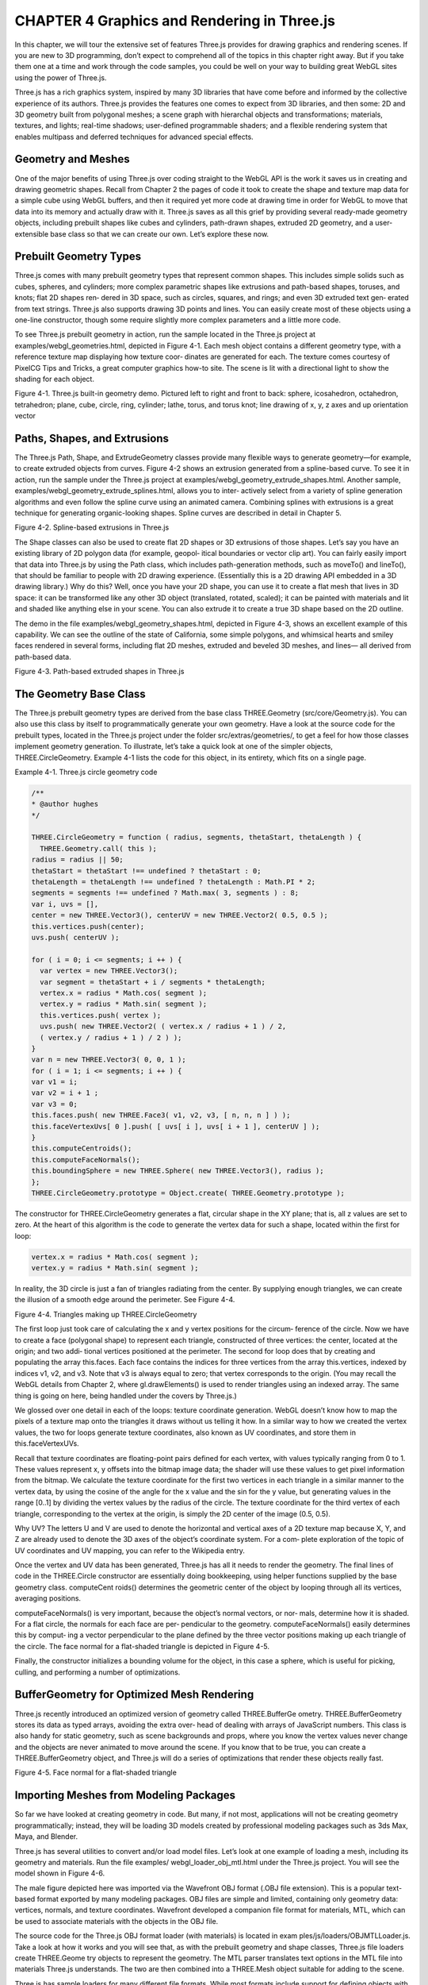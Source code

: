 CHAPTER 4 Graphics and Rendering in Three.js
============================================

In this chapter, we will tour the extensive set of features Three.js provides for drawing
graphics and rendering scenes. If you are new to 3D programming, don’t expect to
comprehend all of the topics in this chapter right away. But if you take them one at a
time and work through the code samples, you could be well on your way to building
great WebGL sites using the power of Three.js.

Three.js has a rich graphics system, inspired by many 3D libraries that have come before
and informed by the collective experience of its authors. Three.js provides the features
one comes to expect from 3D libraries, and then some: 2D and 3D geometry built from
polygonal meshes; a scene graph with hierarchal objects and transformations; materials,
textures, and lights; real-time shadows; user-defined programmable shaders; and a
flexible rendering system that enables multipass and deferred techniques for advanced
special effects.

Geometry and Meshes
-------------------

One of the major benefits of using Three.js over coding straight to the WebGL API is
the work it saves us in creating and drawing geometric shapes. Recall from Chapter 2
the pages of code it took to create the shape and texture map data for a simple cube
using WebGL buffers, and then it required yet more code at drawing time in order for
WebGL to move that data into its memory and actually draw with it. Three.js saves as
all this grief by providing several ready-made geometry objects, including prebuilt
shapes like cubes and cylinders, path-drawn shapes, extruded 2D geometry, and a user-
extensible base class so that we can create our own. Let’s explore these now.

Prebuilt Geometry Types
-----------------------

Three.js comes with many prebuilt geometry types that represent common shapes. This
includes simple solids such as cubes, spheres, and cylinders; more complex parametric
shapes like extrusions and path-based shapes, toruses, and knots; flat 2D shapes ren‐
dered in 3D space, such as circles, squares, and rings; and even 3D extruded text gen‐
erated from text strings. Three.js also supports drawing 3D points and lines. You can
easily create most of these objects using a one-line constructor, though some require
slightly more complex parameters and a little more code.

To see Three.js prebuilt geometry in action, run the sample located in the Three.js project
at examples/webgl_geometries.html, depicted in Figure 4-1. Each mesh object contains
a different geometry type, with a reference texture map displaying how texture coor‐
dinates are generated for each. The texture comes courtesy of PixelCG Tips and Tricks,
a great computer graphics how-to site. The scene is lit with a directional light to show
the shading for each object.

Figure 4-1. Three.js built-in geometry demo. Pictured left to right and front to back:
sphere, icosahedron, octahedron, tetrahedron; plane, cube, circle, ring, cylinder; lathe,
torus, and torus knot; line drawing of x, y, z axes and up orientation vector

Paths, Shapes, and Extrusions
-----------------------------

The Three.js Path, Shape, and ExtrudeGeometry classes provide many flexible ways to
generate geometry—for example, to create extruded objects from curves. Figure 4-2
shows an extrusion generated from a spline-based curve. To see it in action, run the
sample under the Three.js project at examples/webgl_geometry_extrude_shapes.html.
Another sample, examples/webgl_geometry_extrude_splines.html, allows you to inter‐
actively select from a variety of spline generation algorithms and even follow the spline
curve using an animated camera. Combining splines with extrusions is a great technique
for generating organic-looking shapes. Spline curves are described in detail in Chapter 5.

Figure 4-2. Spline-based extrusions in Three.js

The Shape classes can also be used to create flat 2D shapes or 3D extrusions of those
shapes. Let’s say you have an existing library of 2D polygon data (for example, geopol‐
itical boundaries or vector clip art). You can fairly easily import that data into Three.js
by using the Path class, which includes path-generation methods, such as moveTo() and
lineTo(), that should be familiar to people with 2D drawing experience. (Essentially
this is a 2D drawing API embedded in a 3D drawing library.) Why do this? Well, once
you have your 2D shape, you can use it to create a flat mesh that lives in 3D space: it can
be transformed like any other 3D object (translated, rotated, scaled); it can be painted
with materials and lit and shaded like anything else in your scene. You can also extrude
it to create a true 3D shape based on the 2D outline.

The demo in the file examples/webgl_geometry_shapes.html, depicted in Figure 4-3,
shows an excellent example of this capability. We can see the outline of the state of
California, some simple polygons, and whimsical hearts and smiley faces rendered in
several forms, including flat 2D meshes, extruded and beveled 3D meshes, and lines—
all derived from path-based data.

Figure 4-3. Path-based extruded shapes in Three.js

The Geometry Base Class
-----------------------

The Three.js prebuilt geometry types are derived from the base class THREE.Geometry
(src/core/Geometry.js). You can also use this class by itself to programmatically generate
your own geometry. Have a look at the source code for the prebuilt types, located in the
Three.js project under the folder src/extras/geometries/, to get a feel for how those classes
implement geometry generation. To illustrate, let’s take a quick look at one of the simpler
objects, THREE.CircleGeometry. Example 4-1 lists the code for this object, in its entirety,
which fits on a single page.

Example 4-1. Three.js circle geometry code

.. code:: Python

   /**
   * @author hughes
   */

   THREE.CircleGeometry = function ( radius, segments, thetaStart, thetaLength ) {
     THREE.Geometry.call( this );
   radius = radius || 50;
   thetaStart = thetaStart !== undefined ? thetaStart : 0;
   thetaLength = thetaLength !== undefined ? thetaLength : Math.PI * 2;
   segments = segments !== undefined ? Math.max( 3, segments ) : 8;
   var i, uvs = [],
   center = new THREE.Vector3(), centerUV = new THREE.Vector2( 0.5, 0.5 );
   this.vertices.push(center);
   uvs.push( centerUV );
   
   for ( i = 0; i <= segments; i ++ ) {
     var vertex = new THREE.Vector3();
     var segment = thetaStart + i / segments * thetaLength;
     vertex.x = radius * Math.cos( segment );
     vertex.y = radius * Math.sin( segment );
     this.vertices.push( vertex );
     uvs.push( new THREE.Vector2( ( vertex.x / radius + 1 ) / 2,
     ( vertex.y / radius + 1 ) / 2 ) );
   }
   var n = new THREE.Vector3( 0, 0, 1 );
   for ( i = 1; i <= segments; i ++ ) {
   var v1 = i;
   var v2 = i + 1 ;
   var v3 = 0;
   this.faces.push( new THREE.Face3( v1, v2, v3, [ n, n, n ] ) );
   this.faceVertexUvs[ 0 ].push( [ uvs[ i ], uvs[ i + 1 ], centerUV ] );
   }
   this.computeCentroids();
   this.computeFaceNormals();
   this.boundingSphere = new THREE.Sphere( new THREE.Vector3(), radius );
   };
   THREE.CircleGeometry.prototype = Object.create( THREE.Geometry.prototype );

The constructor for THREE.CircleGeometry generates a flat, circular shape in the XY
plane; that is, all z values are set to zero. At the heart of this algorithm is the code to
generate the vertex data for such a shape, located within the first for loop:

.. code:: Python

   vertex.x = radius * Math.cos( segment );
   vertex.y = radius * Math.sin( segment );

In reality, the 3D circle is just a fan of triangles radiating from the center. By supplying
enough triangles, we can create the illusion of a smooth edge around the perimeter. See
Figure 4-4.

Figure 4-4. Triangles making up THREE.CircleGeometry

The first loop just took care of calculating the x and y vertex positions for the circum‐
ference of the circle. Now we have to create a face (polygonal shape) to represent each
triangle, constructed of three vertices: the center, located at the origin; and two addi‐
tional vertices positioned at the perimeter. The second for loop does that by creating
and populating the array this.faces. Each face contains the indices for three vertices
from the array this.vertices, indexed by indices v1, v2, and v3. Note that v3 is always
equal to zero; that vertex corresponds to the origin. (You may recall the WebGL details
from Chapter 2, where gl.drawElements() is used to render triangles using an indexed
array. The same thing is going on here, being handled under the covers by Three.js.)

We glossed over one detail in each of the loops: texture coordinate generation. WebGL
doesn’t know how to map the pixels of a texture map onto the triangles it draws without
us telling it how. In a similar way to how we created the vertex values, the two for loops
generate texture coordinates, also known as UV coordinates, and store them in
this.faceVertexUVs.

Recall that texture coordinates are floating-point pairs defined for each vertex, with
values typically ranging from 0 to 1. These values represent x, y offsets into the bitmap
image data; the shader will use these values to get pixel information from the bitmap.
We calculate the texture coordinate for the first two vertices in each triangle in a similar
manner to the vertex data, by using the cosine of the angle for the x value and the sin
for the y value, but generating values in the range [0..1] by dividing the vertex values
by the radius of the circle. The texture coordinate for the third vertex of each triangle,
corresponding to the vertex at the origin, is simply the 2D center of the image (0.5, 0.5).

Why UV? The letters U and V are used to denote the horizontal and
vertical axes of a 2D texture map because X, Y, and Z are already used
to denote the 3D axes of the object’s coordinate system. For a com‐
plete exploration of the topic of UV coordinates and UV mapping,
you can refer to the Wikipedia entry.

Once the vertex and UV data has been generated, Three.js has all it needs to render the
geometry. The final lines of code in the THREE.Circle constructor are essentially doing
bookkeeping, using helper functions supplied by the base geometry class. computeCent
roids() determines the geometric center of the object by looping through all its vertices,
averaging positions.

computeFaceNormals() is very important, because the object’s normal vectors, or nor‐
mals, determine how it is shaded. For a flat circle, the normals for each face are per‐
pendicular to the geometry. computeFaceNormals() easily determines this by comput‐
ing a vector perpendicular to the plane defined by the three vector positions making up
each triangle of the circle. The face normal for a flat-shaded triangle is depicted in
Figure 4-5.

Finally, the constructor initializes a bounding volume for the object, in this case a sphere,
which is useful for picking, culling, and performing a number of optimizations.

BufferGeometry for Optimized Mesh Rendering
-------------------------------------------

Three.js recently introduced an optimized version of geometry called THREE.BufferGe
ometry. THREE.BufferGeometry stores its data as typed arrays, avoiding the extra over‐
head of dealing with arrays of JavaScript numbers. This class is also handy for static
geometry, such as scene backgrounds and props, where you know the vertex values
never change and the objects are never animated to move around the scene. If you know
that to be true, you can create a THREE.BufferGeometry object, and Three.js will do a
series of optimizations that render these objects really fast.

Figure 4-5. Face normal for a flat-shaded triangle

Importing Meshes from Modeling Packages
---------------------------------------

So far we have looked at creating geometry in code. But many, if not most, applications
will not be creating geometry programmatically; instead, they will be loading 3D models
created by professional modeling packages such as 3ds Max, Maya, and Blender.

Three.js has several utilities to convert and/or load model files. Let’s look at one example
of loading a mesh, including its geometry and materials. Run the file examples/
webgl_loader_obj_mtl.html under the Three.js project. You will see the model shown in
Figure 4-6.

The male figure depicted here was imported via the Wavefront OBJ format (.OBJ file
extension). This is a popular text-based format exported by many modeling packages.
OBJ files are simple and limited, containing only geometry data: vertices, normals, and
texture coordinates. Wavefront developed a companion file format for materials, MTL,
which can be used to associate materials with the objects in the OBJ file.

The source code for the Three.js OBJ format loader (with materials) is located in exam
ples/js/loaders/OBJMTLLoader.js. Take a look at how it works and you will see that, as
with the prebuilt geometry and shape classes, Three.js file loaders create THREE.Geome
try objects to represent the geometry. The MTL parser translates text options in the
MTL file into materials Three.js understands. The two are then combined into a
THREE.Mesh object suitable for adding to the scene.

Three.js has sample loaders for many different file formats. While most formats include
support for defining objects with geometry and materials, many go beyond that, rep‐
resenting entire scenes, cameras, lights, and animations. We will cover those formats
(and the tools to author them) in detail in Chapter 8, which is devoted to the content
creation pipeline.

Figure 4-6. Mesh loaded from a file in Wavefront OBJ format

Most of the file loading code that comes with Three.js is not in the
core library, but rather included with the examples. You will have to
include them separately in your projects. Unless otherwise indica‐
ted, these file loader utilities are covered under the same licensing as
the library and you can feel free to use them in your work.

The Scene Graph and Transform Hierarchy
---------------------------------------

WebGL has no built-in notion of 3D scene structure; it is simply an API for drawing to
the canvas. It is up to the application to provide scene structure. Three.js defines a model
for structuring scenes based on the well-established concept of a scene graph. A scene
graph is a set of 3D objects stored in a hierarchical parent/child relationship, with the
base of the scene graph often referred to as the root. The application renders the scene
graph by rendering the root and then, recursively, its descendants.

Using Scene Graphs to Manage Scene Complexity
---------------------------------------------

Scene graphs are particularly useful for representing complex objects in a hierarchy.
Think of a robot, a vehicle, or a solar system: each of these has several individual parts
— limbs, wheels, satellites—with their own behaviors. The scene graph allows these
objects to be treated as either individual parts or as entire groups, as needed. This is not
only for organizational convenience: it can also provide a very important capability
known as transform hierarchy, where an object’s descendants inherit its 3D transfor‐
mation information (translation, rotation, scale). For example, say you are animating a
car driving along a path. The car body moves along the path, but the wheels also rotate
independently. By making the wheels children of the car body, your code can dynami‐
cally move the car along the path, and the wheels will move through 3D space with it;
there is no need to separately animate the movement of the wheels, only their rotation.

The use of the word graph in the Three.js scene graph is somewhat
loose technically. In 3D rendering, the scene graph usually refers to a
directed acyclic graph (DAG), which is a mathematical term that de‐
notes a set of nodes in a parent/child relationship in which any ob‐
ject can have multiple parents. In the Three.js scene graph, objects
can have only one parent. While it is technically correct to call the
Three.js hierarchy a graph, it would more precisely be called a tree.
For more information on graphs in mathematics, refer to the Wiki‐
pedia entry.

Scene Graphs in Three.js
------------------------

The foundation object of the Three.js scene graph is THREE.Object3D (see src/core/
Object3D.js under the Three.js project sources). It is used both as the base class for visual
types such as meshes, lines, and particle systems, as well as on its own to group other
objects into a scene graph hierarchy.

Each Object3D carries its own transform information, represented in the properties
position (translation), rotation, and scale. By setting these, you can move, rotate,
and scale the object. If the object has descendants (children and their children), those
will inherit these transformations. If those descendants’ transform properties have been
changed, those changes will combine with those of the ancestors all the way down the
hierarchy. Let’s look at an example. The page depicted in Figure 4-7 shows a very simple
transform hierarchy. cube is a direct descendant of cubeGroup; sphereGroup is also a
direct descendant of cubeGroup (and therefore a sibling of cube); and sphere and cone
are descendants of sphereGroup.

Run this sample by loading the example file Chapter 4/threejsscene.html. You will see
the cube, sphere, and cone each rotating in place. You can interact with this scene:
clicking and dragging the mouse in the content area rotates the entire scene; dragging
the slider below the content area scales the scene.

Figure 4-7. Three.js scene graph and transform hierarchy

Example 4-2 shows the relevant code for creating and manipulating the scene graph
with transform hierarchy. The really important lines are highlighted in bold. First, to
construct the scene: we create a new Object3D, cubeGroup, that will act as the root of
the scene graph. We then add the cube mesh directly to it, as well as another Ob
ject3D: sphereGroup. The sphere and cone are added to sphereGroup. We also move
the cone a bit up and away from the sphere by setting its position property.

Now for the animations: we see in function animate() that when sphereGroup rotates,
the sphere rotates, and the cone seems to orbit around the sphere and traverse through
space. Note that we did not write any code to individually rotate the sphere mesh or
move the cone through space every animation frame; because those objects inherit their
transform information from sphereGroup, those operations are taken care of for us
automatically. In a similar way, interacting with the scene to rotate and scale it is trivially
simple: we just set the rotation and scale properties, respectively, of cubeGroup, and
these changes are propagated to its descendants automatically by Three.js.

Example 4-2. A scene with transform hierarchy

.. code:: Python

   function animate() {
     var now = Date.now();
     var deltat = now - currentTime;
     currentTime = now;
     var fract = deltat / duration;
     var angle = Math.PI * 2 * fract;
     // Rotate the cube about its Y axis
     cube.rotation.y += angle;
     // Rotate the sphere group about its Y axis
     sphereGroup.rotation.y -= angle / 2;
     // Rotate the cone about its X axis (tumble forward)
     cone.rotation.x += angle;
   }
   
   function createScene(canvas) {
      // Create the Three.js renderer and attach it to our canvas
      renderer = new THREE.WebGLRenderer( { canvas: canvas, antialias: true } );
      // Set the viewport size
      renderer.setSize(canvas.width, canvas.height);
      // Create a new Three.js scene
      scene = new THREE.Scene();
      // Add a camera so we can view the scene
      camera = new THREE.PerspectiveCamera( 45, canvas.width / canvas.height,
      1, 4000 );
      camera.position.z = 10;
      scene.add(camera);
      // Create a group to hold all the objects
      cubeGroup = new THREE.Object3D;
      // Add a directional light to show off the objects
      var light = new THREE.DirectionalLight( 0xffffff, 1.5);
      // Position the light out from the scene, pointing at the origin
      light.position.set(.5, .2, 1);
      cubeGroup.add(light);
      // Create a textured phong material for the cube
      // First, create the texture map
      var mapUrl = "../images/ash_uvgrid01.jpg";
      var map = THREE.ImageUtils.loadTexture(mapUrl);
      var material = new THREE.MeshPhongMaterial({ map: map });
      // Create the cube geometry
      var geometry = new THREE.CubeGeometry(2, 2, 2);
      // And put the geometry and material together into a mesh
      cube = new THREE.Mesh(geometry, material);
      // Tilt the mesh toward the viewer
      cube.rotation.x = Math.PI / 5;
      cube.rotation.y = Math.PI / 5;
      // Add the cube mesh to our group
      cubeGroup.add( cube );
      // Create a group for the sphere
      sphereGroup = new THREE.Object3D;
      cubeGroup.add(sphereGroup);
      // Move the sphere group up and back from the cube
      sphereGroup.position.set(0, 3, −4);
      // Create the sphere geometry
      geometry = new THREE.SphereGeometry(1, 20, 20);
      // And put the geometry and material together into a mesh
      sphere = new THREE.Mesh(geometry, material);
      // Add the sphere mesh to our group
      sphereGroup.add( sphere );
      // Create the cone geometry
      geometry = new THREE.CylinderGeometry(0, .333, .444, 20, 5);
      // And put the geometry and material together into a mesh
      cone = new THREE.Mesh(geometry, material);
      // Move the cone up and out from the sphere
      cone.position.set(1, 1, -.667);
      // Add the cone mesh to our group
      sphereGroup.add( cone );
      // Now add the group to our scene
      scene.add( cubeGroup );
   }

   function rotateScene(deltax)
   { 
     cubeGroup.rotation.y += deltax / 100;
     $("#rotation").html("rotation: 0," + cubeGroup.rotation.y.toFixed(2) + ",0");
   }

   function scaleScene(scale)
   {
      cubeGroup.scale.set(scale, scale, scale);
      $("#scale").html("scale: " + scale);
   }

Representing Translation, Rotation, and Scale
---------------------------------------------

In Three.js, transformations are done via 3D matrix math, so not surprisingly, the com‐
ponents of Object3D’s transform are 3D vectors: position, rotation, and scale. posi
tion should be fairly self-explanatory: its x, y, and z components define a vector offset
from the object’s origin. scale is also straightforward: x, y, and z values are used
to multiply the transformation matrix’s scale by that amount in each of the three
dimensions.

The components of rotation require a little more explanation: each of x, y, and z defines
a rotation around that axis; for example, a value of (0, Math.PI / 2, 0) is equivalent
to a 90-degree rotation around the object’s y-axis. (Note that degrees are specified in
radians, where 2 * pi radians is equivalent to 360 degrees). This type of rotation—a
combination of angles about the x, y, and z-axes—is known as a Euler angle. I assume
Mr.doob chose Eulers as the base representation because they are so intuitive and easy
to work with; however, they are not without their mathematical problems in practice.
For that reason, Three.js also allows you to use quaternions, another form of specifying
angles that is free from Euler issues, but requires more programming work. Quaternions
are accurate, but not intuitive to work with.

Under the hood, Three.js is using the transform properties of each Object3D to construct
a matrix. Objects that have multiple ancestors have their matrices multiplied by those
of their ancestors in recursive fashion; that is, Three.js traverses all the way down to
each leaf in its scene graph tree to calculate the transform matrix for each object every
time the scene is rendered. This can get expensive for deep and complex scene graphs.
Three.js defines a matrixAutoUpdate property for Object3D, which can be set to false
to avoid this performance overhead. However, this feature has the potential to cause
subtle bugs (“Why isn’t my animation updating?”), so it should be used with great care.

Materials
---------

The visual shapes we see in WebGL applications have surface properties such as color,
shading, and textures (bitmaps). Creating those properties using the low-level WebGL
API entails writing GLSL shader code, which requires advanced programming skills,
even for the simplest visual effects. Lucky for us, Three.js comes with ready-to-go GLSL
code, packaged into objects called materials.

Standard Mesh Materials
-----------------------

Recall that WebGL requires the developer to supply a programmable shader in order to
draw each object. You may have noticed the absence of GLSL shader source code thus
far in this chapter. That is for a very good reason: Three.js does the shader coding for
us, with a library of predefined GLSL code suitable for a variety of uses out of the box.

Traditional scene graph libraries and popular modeling packages typically represent
shaders via the concept of materials. A material is an object that defines the surface
properties of a 3D mesh, point, or line primitive, including color, transparency, and
shininess. Materials may or may not also include texture maps—that is, bitmaps wrap‐
ped onto the surface of the object. Material properties combine with the vertex data of
the mesh, lighting information in the scene, and potentially the camera position and
other global properties to determine the final rendered appearance of each object.

Three.js supports common material types in the prebuilt classes MeshBasicMaterial,
MeshPhongMaterial, and MeshLambertMaterial. (The Mesh prefix denotes that these
material types should be used in combination with the mesh object, as opposed to lines
or particles; there are additional material types suitable for use with other object types.
See the Three.js objects that live in the project source under src/materials for a complete
and up-to-date set.) These material types implement, respectively, three well-known
material techniques:

**Unlit (also known as prelit)**

With this material type, only the textures, colors, and transparency values are used
to render the surface of the object. There is no contribution from lights in the scene.
This is a great material type to use for flat-looking renderings and/or for drawing
simple geometric objects with no shading. It is also valuable if the lighting for objects
has been precomputed into the textures prior to runtime (for example, by a 3D
modeling tool with a light “baking” utility), and thus does not have to be computed
by the renderer.

**Phong shading**

This material type implements a simple, fairly realistic-looking shading model with
high performance. It has become the go-to material type for achieving a classic
shaded look quickly and easily and is still used in many games and applications.
Phong-shaded objects will show brightly lit areas (specular reflections) where light
hits directly, will light well along any edges that mostly face the light source, and
will darkly shade areas where the edge of the object faces away from the light source.

**Lambertian reflectance**

In Lambert shading, the apparent brightness of the surface to an observer is the
same regardless of the observer’s angle of view. This works really well for clouds,
which broadly diffuse the light that strikes them, or satellites such as moons that
have high albedo (reflect light brightly off the surface).

To get a feel for the Three.js material types, open the lab in the book example code,
located in the file Chapter 4/threejsmaterials.html. The page, shown in Figure 4-8, dis‐
plays a brightly lit sphere with a texture map of the moon. The moon is a good object
to use here to illustrate differences between the various material types. Use the radio
buttons to switch between Phong and Lambert, for example, to see how much more
appropriate Lambert shading looks than Phong for this object. Now use the Basic (unlit)
shader to see how the sphere appears rendered with just the texture and no lighting
applied.

Try changing the diffuse and specular colors to see those effects. The material’s diffuse
color specifies how much the object reflects lighting sources that cast rays in a direction
—that is, directional, point, and spotlights (see the discussion on lighting later in this
chapter). The specular color combines with scene lights to create reflected highlights
from any of the object’s vertices facing toward light sources. (Note that specular high‐
lights will be visible only when the Phong material is used; the other material types do
not support specular color.) Also, try turning the texture map off with the checkbox so
that you can see the effects of the material on simple sphere geometry. Finally, check
the wireframe box to see how various changes affect the wireframe rendering.

Figure 4-8. Three.js standard mesh material types: Basic (Unlit), Phong, and Lambert

Adding Realism with Multiple Textures
-------------------------------------

The previous example shows how a texture map can be used to define the surface look
for an object. Most Three.js material types actually support applying multiple textures
to the object to create more realistic effects. The idea behind using multiple textures in
a single material, or multitexturing, is to provide a computationally inexpensive way to
add realism—versus using more polygons or rendering the object with multiple render
passes. Here are a few examples to illustrate the more common multitexturing techni‐
ques supported in Three.js.

**Bump maps.** A bump map is a bitmap used to displace the surface normal vectors of a
mesh to, as the name suggests, create an apparently bumpy surface. The pixel values of
the bitmap are treated as heights rather than color values. For example, a pixel value of
zero can mean no displacement from the surface, and nonzero values can mean positive
displacement away from the surface. Typically, single-channel black and white bitmaps
are used for efficiency, though full RGB bitmaps can be used to provide greater detail,
since they can store much larger values. The reason that bitmaps are used instead of 3D
vectors is that they are more compact and provide a fast way to calculate normal dis‐
placement within the shader code. To see bump maps in action, open the example
Chapter 4/threejsbumpmap.html, depicted in Figure 4-9. Turn the main moon texture
on and off, and play with the diffuse and specular color values to see different results.
You will probably notice that, while the effect can be really cool, it can also yield unpleasant artifacts. Still, bump maps provide a cheap way to add realistic detail.

Bump maps are trivially easy to use in Three.js. Simply provide a valid texture in the
bumpMap property of the parameter object you pass to the THREE.MeshPhongMaterial
constructor:

.. code:: Python

   material= new THREE.MeshPhongMaterial({map: map,
     bumpMap: bumpMap });

**Normal maps.** Normal maps provide a way to get even more surface detail than bump
maps, still without using extra polygons. Normal maps tend to be larger and require
more processing power than bump maps, but the extra detail can be worth it. Normal
maps work by encoding actual vertex normal vector values into bitmaps as RGB data,
typically at a much higher resolution than the associated mesh vertex data. The shader
incorporates the normal information into its lighting calculations (along with current
camera and light source values) to provide apparent surface detail. Open the example
Chapter 4/threejsnormalmap.html file to see the effect of a normal map. The normal
map is depicted in the swatch on the bottom right (see Figure 4-10). Note the outlines
of the Earth’s elevation features. Now toggle the normal map on and off to see how much
detail it is providing; it is quite astonishing how much detail a bitmap can add to a simple
object like a sphere.

Figure 4-10. Normal-mapped Earth

Normal maps are also easy to use in Three.js. Simply provide a valid texture in the
normalMap property of the parameter object you pass to the THREE.MeshPhongMateri
al constructor:

.. code:: Python

   Material = new THREE.MeshPhongMaterial({ map: map,
      normalMap: normalMap });

**Environment maps.** Environment maps provide another way to use extra textures to in‐
crease realism. Instead of adding surface detail through apparent changes to the geom‐
etry, as with bump maps and normal maps, environment maps simulate reflection of
objects in the surrounding environment.

Open Chapter 4/threejsenvmap.html to see a demonstration of environment mapping.
Drag the mouse in the content area to rotate the scene, or use the mouse wheel to zoom
in and out. Notice how the image on the surface of the sphere appears to reflect the sky
background surrounding it (see Figure 4-11). In fact, it does no such thing; it is simply
rendering pixels from the same texture that is mapped onto the inside of the cube used
for the scene’s background. The trick here is that the texture being used on the sphere’s
material is a cube texture: a texture map made up of six individual bitmaps stitched
together to form a contiguous image on the inside of a cube. This particular cube texture
has been created to form a sky background panorama. Have a look at the individual
files that make up this skybox in the folder images/cubemap/skybox/ to see how it is
constructed. This type of environment mapping is called cubic environment mapping,
because it employs cube textures.

Figure 4-11. Cubic environment maps for realistic scene backgrounds and reflection
effects

Using cube textures in Three.js is slightly more involved than using bump or normal
maps. First, we need to create a cube texture instead of a regular texture. We do this
with the Three.js utility ImageUtils.loadTextureCube(), passing it URLs for the six
individual image files. Then, we set this as the value of the envMap parameter of the
MeshPhongMaterial when calling the constructor. We also specify a reflectivity value
defining how much of the cube texture will be “reflected” on the material when the
object is rendered. In this case, we supply a value slightly higher than the default of 1,
to make sure the environment map really stands out.

.. code:: Python

   var path = "../images/cubemap/skybox/";
   var urls = [ path + "px.jpg", path + "nx.jpg",
     path + "py.jpg", path + "ny.jpg",
     path + "pz.jpg", path + "nz.jpg" ];
   envMap = THREE.ImageUtils.loadTextureCube( urls );
   materials["phong-envmapped"] = new THREE.MeshBasicMaterial(
      { color: 0xffffff,
        envMap : envMap,
        reflectivity:1.3} );

There is more to be done. In order for this to be a realistic effect, the reflected bitmap
needs to correspond to the surrounding environment. To make that happen, we create
a skybox—that is, a large background cube textured from the inside with the same bit‐
map images representing a panoramic sky. This in itself could be a lot of work but,
thankfully, Three.js has a built-in helper that does it for us. In addition to its prebuilt
standard materials Basic, Phong, and Lambert, Three.js includes a library of utility
shaders, contained in the global THREE.ShaderLib. We simply create a mesh with cube
geometry, and as the material we use the Three.js “cube” shader defined in the library.
It takes care of rendering the inside of the cube using the same texture as we used for
the environment map.

.. code:: Python

   // Create the skybox
   var shader = THREE.ShaderLib[ "cube" ];
   shader.uniforms[ "tCube" ].value = envMap;

   var material = new THREE.ShaderMaterial( {
     fragmentShader: shader.fragmentShader,
     vertexShader: shader.vertexShader,
     uniforms: shader.uniforms,
     side: THREE.BackSide
   } ),
   mesh = new THREE.Mesh(new THREE.CubeGeometry( 500, 500, 500 ), material);
   scene.add( mesh );

Lights
------

Lights illuminate objects in the 3D scene. Three.js defines several built-in light classes
that correspond to those typically found in modeling tools and other scene graph li‐
braries. The most commonly used light types are directional lights, point lights, spot‐
lights, and ambient lights.

**Directional lights**

Represent a light source that casts parallel rays in a particular direction. They have
no position, only a direction, color, and intensity. (In fact, in Three.js, directional
lights do have a position, but it is used only to calculate the light’s direction based
on the position and a second vector, the target position. This is a clumsy and coun‐
terintuitive syntax that I hope Mr.doob someday fixes.)

**Point lights**

Have a position but no direction; they cast their light in all directions from their
position, over a given distance.

**Spotlights**

Have a position and a direction. They also have parameters defining the size (angle)
of the spotlight’s inner and outer cones, and a distance over which they illuminate.

**Ambient lights**

Have no position or direction. They illuminate a scene equally throughout.

All Three.js light types support the common properties intensity, which defines the
light’s strength, and color, an RGB value.

Lights do not do their job on their own; their values combine with certain properties of
materials to define an object’s ultimate surface appearance. MeshPhongMaterial and
MeshLambertMaterial define the following properties:

**color**

Also known as the diffuse color, this specifies how much the object reflects lighting
sources that cast rays in a direction (i.e., directional, point, and spotlights).

**ambient**

The amount of ambient scene lighting reflected by the object.

**emissive**

This material property defines the color an object emits on its own, irrespective of
light sources in the scene.

MeshPhongMaterial also supports a specular color, which combines with scene lights
to create reflected highlights from the object’s vertices that are facing toward light
sources.

Recall that MeshBasicMaterial ignores lights completely.

Figure 4-12 depicts a lighting experiment built with the basic Three.js light types. Open
the file Chapter 4/threejslights.html to run it. The scene contains four lights, one of each
type, and displays a simple black-and-white textured ground plane and three plain white
geometry objects to illustrate the effects of the various lights. The color picker controls
on the page allow you to interactively change the color of each light. Set a light’s color
to black, and it will turn the light off completely. Drag the mouse within the content
area to rotate around the scene and see the effects of the lights on various parts of the
model.

Figure 4-12. Directional, point, spot, and ambient lights

The following code listing shows the light setup code. The white directional light posi‐
tioned in front of the scene lights bright white areas on the front of the geometry objects.
The blue point light illuminates from behind the model; note the blue areas on the floor
to the back of the object. The green spotlight casts its cone toward the floor near the
front of the scene, as defined by spotLight.target.position. Finally, the ambient light
provides a small amount of illumination to all objects in the scene equally. Play with the
controls and inspect the model from all sides to see the individual and combined effects
of the lights.

.. code:: Python 

   // Create and add all the lights
   directionalLight.position.set(.5, 0, 3);
   root.add(directionalLight);
   pointLight = new THREE.PointLight (0x0000ff, 1, 20);
   pointLight.position.set(−5, 2, −10);
   root.add(pointLight);
   spotLight = new THREE.SpotLight (0x00ff00);
   spotLight.position.set(2, 2, 5);
   spotLight.target.position.set(2, 0, 4);
   root.add(spotLight);
   ambientLight = new THREE.AmbientLight ( 0x888888 );
   root.add(ambientLight);

At this juncture, here is a friendly reminder about what is going on.
As with nearly everything else in WebGL, lights are an artificially
created construct. WebGL knows only about buffers and shaders;
developers need to synthesize lighting effects by writing shader code.
Three.js offers an astounding set of material and lighting capabili‐
ties…all the more incredible when you realize that it was written in
JavaScript. Of course, none of this would be possible if WebGL didn’t
give us access to the GPU to create these amazing effects in the first
place.

Shadows
-------
9999
For years, designers have used shadows to add an extra visual cue that enhances realism.
Typically these are faked, prerendered affairs, and moving the light source or any of the
shadowed objects destroys the illusion. However, Three.js allows us to render shadows
in real time based the current positions of the lights and objects.
The example in the file Chapter 4/threejsshadows.html demonstrates how to add real-
time shadows to a scene. Refer to Figure 4-13: the geometry casts shadows onto the
ground plane based on a spotlight positioned above the ground and in front of the scene.
Note how the shadow follows the shape of the rotating cube. Also, as the floor rotates,
the shadow does not move along with it. If the shadows were faked with prerendering,
the shadow would stay “glued” to the floor and it would not rotate along with the cube.
Play with the light controls, in particular the spotlight, to see how the shadow changes
dynamically.
Shadows
|
81Figure 4-13. Using a spotlight and shadow map to cast real-time shadows
Three.js supports shadows using a technique called shadow mapping. With shadow
mapping, the renderer maintains an additional texture map, to which it renders the
shadowed areas and combines with the final image in its fragment shaders. So, enabling
shadows in Three.js requires a few steps:
1. Enable shadow mapping in the renderer.
2. Enable shadows and set shadow parameters for the lights that cast shadows. Both
the THREE.DirectionalLight type and the THREE.SpotLight type support
shadows.
3. Indicate which geometry objects cast and receive shadows.
Let’s take a look at how this is done in code. Example 4-3 shows the code added to
createScene() to render shadows, highlighted in boldface.
Example 4-3. Shadow mapping in Three.js
var SHADOW_MAP_WIDTH = 2048, SHADOW_MAP_HEIGHT = 2048;
function createScene(canvas) {
// Create the Three.js renderer and attach it to our canvas
renderer = new THREE.WebGLRenderer( { canvas: canvas, antialias: true } );
// Set the viewport size
renderer.setSize(canvas.width, canvas.height);
82
| Chapter 4: Graphics and Rendering in Three.js// Turn on shadows
renderer.shadowMapEnabled = true;
renderer.shadowMapType = THREE.PCFSoftShadowMap;
// Create a new Three.js scene
scene = new THREE.Scene();
// Add a camera so we can view the scene
camera = new THREE.PerspectiveCamera( 45, canvas.width / canvas.height,
1, 4000 );
camera.position.set(-2, 6, 12);
scene.add(camera);
// Create a group to hold all the objects
root = new THREE.Object3D;
// Add a directional light to show off the object
directionalLight = new THREE.DirectionalLight( 0xffffff, 1);
// Create and add all the lights
directionalLight.position.set(.5, 0, 3);
root.add(directionalLight);
spotLight = new THREE.SpotLight (0xffffff);
spotLight.position.set(2, 8, 15);
spotLight.target.position.set(−2, 0, −2);
root.add(spotLight);
spotLight.castShadow = true;
spotLight.shadowCameraNear = 1;
spotLight.shadowCameraFar = 200;
spotLight.shadowCameraFov = 45;
spotLight.shadowDarkness = 0.5;
spotLight.shadowMapWidth = SHADOW_MAP_WIDTH;
spotLight.shadowMapHeight = SHADOW_MAP_HEIGHT;
ambientLight = new THREE.AmbientLight ( 0x888888 );
root.add(ambientLight);
// Create a group to hold the spheres
group = new THREE.Object3D;
root.add(group);
// Create a texture map
var map = THREE.ImageUtils.loadTexture(mapUrl);
map.wrapS = map.wrapT = THREE.RepeatWrapping;
map.repeat.set(8, 8);
var color = 0xffffff;
Shadows
|
83var ambient = 0x888888;
// Put in a ground plane to show off the lighting
geometry = new THREE.PlaneGeometry(200, 200, 50, 50);
var mesh = new THREE.Mesh(geometry, new THREE.MeshPhongMaterial({color:color,
ambient:ambient, map:map, side:THREE.DoubleSide}));
mesh.rotation.x = -Math.PI / 2;
mesh.position.y = −4.02;
// Add the mesh to our group
group.add( mesh );
mesh.castShadow = false;
mesh.receiveShadow = true;
// Create the cube geometry
geometry = new THREE.CubeGeometry(2, 2, 2);
// And put the geometry and material together into a mesh
mesh = new THREE.Mesh(geometry, new THREE.MeshPhongMaterial({color:color,
ambient:ambient}));
mesh.position.y = 3;
mesh.castShadow = true;
mesh.receiveShadow = false;
// Add the mesh to our group
group.add( mesh );
// Save this one away so we can rotate it
cube = mesh;
// Create the sphere geometry
geometry = new THREE.SphereGeometry(Math.sqrt(2), 50, 50);
// And put the geometry and material together into a mesh
mesh = new THREE.Mesh(geometry, new THREE.MeshPhongMaterial({color:color,
ambient:ambient}));
mesh.position.y = 0;
mesh.castShadow = true;
mesh.receiveShadow = false;
// Add the mesh to our group
group.add( mesh );
// Create the cylinder geometry
geometry = new THREE.CylinderGeometry(1, 2, 2, 50, 10);
// And put the geometry and material together into a mesh
mesh = new THREE.Mesh(geometry, new THREE.MeshPhongMaterial({color:color,
ambient:ambient}));
mesh.position.y = −3;
mesh.castShadow = true;
mesh.receiveShadow = false;
84
|
Chapter 4: Graphics and Rendering in Three.js// Add the mesh to our group
group.add( mesh );
// Now add the group to our scene
scene.add( root );
}
First, we enable shadows in the renderer by setting renderer.shadowMapEnabled to
true and setting its shadowMapType property to THREE.PCFSoftShadowMap. Three.js
supports three different types of shadow mapping algorithms: basic, PCF (for “per‐
centage close filtering”), and PCF soft shadows. Each algorithm provides increasing
realism, at the expense of higher complexity and slower performance. Try experiment‐
ing with this sample by changing the shadowMapType to THREE.BasicShadowMap and
THREE.PCFShadowMap and have a look at the results; shadow quality degrades noticeably
with the lower-quality settings. But you may need to go that route for performance if
your scenes are complex.
Next, we need to enable shadow casting for the spotlight. We set its castShadow property
to true. We also set several parameters required by Three.js. Three.js renders shadows
by casting a ray from the position of the light toward its target object. Essentially, it treats
the spotlight as another “camera” for rendering the scene from the position. So we must
set camera-like parameters, including near and far clipping planes and field of view.
The near and far values are very much dependent on the size of the scene and objects,
so we chose fairly small values for both. The field of view was determined empirically.
We also provide a darkness value for the shadow; the Three.js default of 0.5 is suitable
for this application. Then, we set properties that determine the size of the Three.js-
generated shadow map. The shadow map is an additional bitmap created by Three.js
into which it will render the shadow dark areas and ultimately blend with the final
rendered image of each object. Our values for SHADOW_MAP_WIDTH and SHADOW_
MAP_HEIGHT are 2,048, which is much higher than the Three.js default of 512. This pro‐
duces very smooth shadows; lower values will yield more jagged results. Experiment
with this value in the example to see how lower-resolution shadow maps affect shadow
quality.
Finally, we must tell Three.js which objects cast and receive shadows. By default, Three.js
meshes do not cast or receive shadows, so we must set this explicitly. In this example,
we want the solid geometries to cast shadows onto the floor, and the floor to receive the
shadows. So, for the floor we set mesh.castShadow to false and mesh.receiveShad
ow to true; for the cube, sphere, and cone we set mesh.castShadow to true and mesh.re
ceiveShadow to false.
As a finishing touch, we would like the intensity of the shadow to correspond to the
brightness of the spotlight casting it. However, Three.js shadow mapping does not au‐
tomatically take into account the brightness of the light sources when rendering
Shadows
|
85shadows. Rather, it uses the light’s shadowDarkness property. So, as the color of the
spotlight is updated via the user interface, we need to update shadowDarkness ourselves.
The following fragment shows the code for the helper function setShadowDark
ness(), which calculates a new value for the shadow darkness based on the average
brightness of the light color’s red, green, and blue components. As you change the spot‐
light’s color in the demo to a darker value, you will see the shadow fade away.
function setShadowDarkness(light, r, g, b)
{
r /= 255;
g /= 255;
b /= 255;
var avg = (r + g + b) / 3;
light.shadowDarkness = avg * 0.5;
}
Real-time shadows are a fantastic enhancement to the WebGL visu‐
al experience, and Three.js makes them fairly easy to work with.
However, they come at a cost. First, the shadow map, which is just
another texture map, requires additional graphics memory; for a
2,048 × 2,048 map, that amounts to an additional 4 MB. See if you
can get away with smaller shadow map sizes and still get the desired
visual effect. Also, depending on the graphics hardware being used,
rendering off-screen to the shadow map can introduce extra process‐
ing overhead that slows down frame rate considerably. So, you must
take care when using this feature. Be ready to profile and, potential‐
ly, fall back to another solution that doesn’t require real-time shadows.
Shaders
Three.js provides a powerful set of materials out of the box, implemented via predefined
GLSL shaders included with the library. These shaders were developed to support com‐
monly used shading styles, such as unlit, Phong, and Lambert. But there are many other
possibilities. In the general case, materials can implement a limitless variety of effects,
can use many and variegate properties, and can get arbitrarily complex. For example, a
shader simulating grass blowing in the wind might have parameters that determine the
height and thickness of the grass and the wind speed and direction.
As computer graphics evolved, and production values rose over the last two decades—
originally for film special effects and later for real-time video games—shading started
looking more like a general-purpose programming problem than an art production
exercise. Instead of trying to predict every potential combination of material properties
and code them into a runtime engine, the industry banded together to create program‐
mable pipeline technology, known as programmable shaders, or simply shaders. Shaders
86
|
Chapter 4: Graphics and Rendering in Three.jsallow developers to write code that implements complex effects on a per-vertex and per-
pixel basis in a C-style language compiled for execution on the GPU. Using program‐
mable shaders, developers can create highly realistic visuals with high performance,
freed from the constraints of predefined material and lighting models.
The ShaderMaterial Class: Roll Your Own
GL Shading Language (GLSL) is the shading language developed for use with Open GL
and OpenGL ES (the basis for the WebGL API). GLSL source code is compiled and
executed for use with WebGL via methods of the WebGL context object. Three.js hides
GLSL under the covers for us, allowing us to completely bypass shader programming
if we so choose. For many applications, the prebuilt material types suffice. But if our
application needs a visual effect that is not supplied out of the box, Three.js also allows
us to write custom GLSL shaders using the class THREE.ShaderMaterial.
Figure 4-14 shows an example of ShaderMaterial in action. This example, which can
be found under the Three.js project tree at examples/webgl_materials_shaders_fres
nel.html, demonstrates a Fresnel shader. Fresnel shading is used to simulate the reflec‐
tion and refraction of light through transparent media such as water and glass.
Figure 4-14. Fresnel shader provides high realism via reflection and refraction
Shaders
|
87Fresnel shaders (pronounced “fre-nel”) are named after the Fresnel
Effect, first documented by the French physicist Augustin-Jean Fres‐
nel (1788–1827). Fresnel advanced the wave theory of light through
a study of how light was transmitted and propagated by different
objects. For more information, consult the online 3D rendering
glossary.
The setup code in this example creates a ShaderMaterial as follows: it clones the uni‐
form (parameter) values of the FresnelShader template object—each instance of a
shader needs its own copy of these—and passes the GLSL source code for the vertex
and fragment shaders. Once these are set up, Three.js will automatically handle compil‐
ing and linking the shaders, and binding JavaScript properties to the uniform values.
var shader = THREE.FresnelShader;
var uniforms = THREE.UniformsUtils.clone( shader.uniforms );
uniforms[ "tCube" ].value = textureCube;
var parameters = {
fragmentShader: shader.fragmentShader,
vertexShader: shader.vertexShader,
uniforms: uniforms };
var material = new THREE.ShaderMaterial( parameters );
The GLSL code for the Fresnel shader is shown in Example 4-4. The source can also be
found under the Three.js project tree in the file examples/js/shaders/FresnelShader.js.
This shader code was written by frequent Three.js contributor Branislav Ulicny, better
known by his “nom de code,” AlteredQualia. Let’s walk through the listing to see how
it is done.
Example 4-4. Fresnel shader for Three.js
/**
* @author alteredq / http://alteredqualia.com/
* Based on Nvidia Cg tutorial
*/
THREE.FresnelShader = {
uniforms: {
"mRefractionRatio": { type: "f", value: 1.02 },
"mFresnelBias": { type: "f", value: 0.1 },
"mFresnelPower": { type: "f", value: 2.0 },
"mFresnelScale": { type: "f", value: 1.0 },
"tCube": { type: "t", value: null }
},
88
|
Chapter 4: Graphics and Rendering in Three.jsThe uniforms property of THREE.ShaderMaterial specifies the values Three.js will pass
to WebGL when the shader is used. Recall that the shader program is executed for each
vertex and each pixel (fragment). Shader uniforms are values that, as the name implies,
do not change from vertex to vertex; they are essentially global variables whose value is
the same for all vertices and pixels. The Fresnel shader in this example defines uniforms
controlling the amount of reflection and refraction (e.g., mRefractionRatio and mFres
nelScale). It also defines a uniform for the cube texture used as the scene background.
In a similar fashion to the cubic environment-mapping sample we saw in a previous
section, this shader simulates reflection by rendering the pixels from the cube map.
However, with this shader, we will see not only pixels reflected from the cube map, but
refracted ones as well.
Using GLSL Shader Code with Three.js
Now it’s time to set up the vertex and fragment shaders. First, the vertex shader:
vertexShader: [
"uniform float mRefractionRatio;",
"uniform float mFresnelBias;",
"uniform float mFresnelScale;",
"uniform float mFresnelPower;",
"varying vec3 vReflect;",
"varying vec3 vRefract[3];",
"varying float vReflectionFactor;",
"void main() {",
"vec4 mvPosition = modelViewMatrix * vec4( position, 1.0 );",
"vec4 worldPosition = modelMatrix * vec4( position, 1.0 );",
"vec3 worldNormal = normalize( mat3( modelMatrix[0].xyz, ",
"
modelMatrix[1].xyz, modelMatrix[2].xyz ) * normal );",
"vec3 I = worldPosition.xyz - cameraPosition;",
"vReflect = reflect( I, worldNormal );",
"vRefract[0] = refract( normalize( I ), worldNormal, ",
"
mRefractionRatio );",
"vRefract[1] = refract( normalize( I ), worldNormal, ",
"
mRefractionRatio * 0.99 );",
"vRefract[2] = refract( normalize( I ), worldNormal, ",
"
mRefractionRatio * 0.98 );",
"vReflectionFactor = mFresnelBias + mFresnelScale * ",
"
pow( 1.0 + dot( normalize( I ), worldNormal ), ",
"
mFresnelPower );",
"gl_Position = projectionMatrix * mvPosition;",
Shaders
|
89"}"
].join("\n"),
The vertex shader program is the workhorse for this particular material. It uses the
camera position and the position of each vertex of the model—in this example, the
sphere geometry used for the bubble shape—to calculate a direction vector, which is
then used to compute reflection and refraction coefficients for each vertex. Note the
varying declarations in the vertex and fragment shader programs. Unlike uniform
variables, varying variables are computed for each vertex and are passed along from the
vertex to the fragment shader. In this way, the vertex shader can output values in addition
to the built-in gl_Position that is its primary job to compute. For the Fresnel shader,
the varying outputs are the reflection and refraction coefficients.
The Fresnel vertex shader also makes use of several varying and uniform variables that
we do not see here because they are predefined by Three.js, and passed to the GLSL
compiler automatically: modelMatrix, modelViewMatrix, projectionMatrix, and
cameraPosition. These values do not need to be—in fact, should not be—explicitly
declared by the shader programmer.
modelMatrix (uniform)
The world transformation matrix for the model (mesh). As discussed in the section
“The Scene Graph and Transform Hierarchy” on page 67, this matrix is computed
by Three.js every frame to determine the world space position of an object. Within
the shader, it is used to calculate the world space position of each vertex.
modelViewMatrix (uniform)
The transformation representing each object’s position in camera space—that is, in
coordinates relative to the position and orientation of the camera. This is particu‐
larly handy for computing camera-relative values (e.g., to determine reflection and
refraction, which is exactly what is being done in this shader).
projectionMatrix (uniform)
Used to calculate the familiar 3D-to-2D projection from camera space into screen
space.
cameraPosition (uniform)
The world space position of the camera maintained by Three.js and passed in
automatically.
position (varying)
The vertex position, in model space.
normal (varying)
The vertex normal, in model space.
90
|
Chapter 4: Graphics and Rendering in Three.jsThe vertex shader also makes use of built-in GLSL functions, reflect() and re
fract(), to compute reflection and refraction vectors based on the camera direction,
normal, and refraction ratio. (These functions were built into the GLSL language be‐
cause they are so generally useful for lighting computations like the Fresnel equations.)
Finally, note the use of Array.join() to set up the vertex shader. This illustrates yet
another useful technique for putting together the long text strings that implement
shaders in the GLSL language. Rather than escaping newlines at the end of each line of
code and using string concatenation, we use join() to insert newlines between each
line of code.
From here, the fragment shader’s job is straightforward. It uses the reflection and re‐
fraction values computed by the vertex shader to index into the cube texture passed in
the uniform variable tCube. This variable is of type samplerCube, a GLSL type designed
to handle cube textures. We blend these two colors using the GLSL function mix(), to
produce the final pixel output by storing it in the built-in gl_FragColor.
fragmentShader: [
"uniform samplerCube tCube;",
"varying vec3 vReflect;",
"varying vec3 vRefract[3];",
"varying float vReflectionFactor;",
"void main() {",
"vec4 reflectedColor = textureCube( tCube, ",
"
vec3( -vReflect.x, vReflect.yz ) );",
"vec4 refractedColor = vec4( 1.0 );",
"refractedColor.r = textureCube( tCube, ",
"
vec3( -vRefract[0].x, vRefract[0].yz ) ).r;",
"refractedColor.g = textureCube( tCube, ",
"
vec3( -vRefract[1].x, vRefract[1].yz ) ).g;",
"refractedColor.b = textureCube( tCube, ",
"
vec3( -vRefract[2].x, vRefract[2].yz ) ).b;",
"gl_FragColor = mix( refractedColor, ",
"
reflectedColor, clamp( vReflectionFactor, ",
"
0.0, 1.0 ) );",
"}"
].join("\n")
};
Creating a custom shader may seem like a lot of work, but the final result is worth it, as
it produces a very convincing simulation of real-world optics. And the extra machinery
Shaders
|
91Three.js puts in place for us—keeping world matrices up to date per object, tracking the
camera, predeclaring dozens of GLSL variables, compiling and linking the shader code
—saves us literally days of development and debugging effort and makes the thought
of developing our own custom shaders not only conceivable, but inviting. With this
framework in place, you should feel free to experiment writing your own shaders. I
suggest starting with the Fresnel and other shaders that come with the Three.js samples.
There are many different kinds of effects and a lot to learn in there.
Rendering
This chapter has climbed a Three.js ladder of sorts, an ascent of increasing realism that
began with the drawing of simple geometric shapes, up through materials, textures,
lights, and shadows, and eventually to writing our own shaders in GLSL. We have clim‐
bed high, creating more realistic graphics at each step, but we are not quite at the top.
Believe it or not, there is one more rung: rendering.
The ultimate output of manipulating the Three.js 3D scene graph is a 2D image rendered
onto a browser Canvas element. Whether we achieve this by using WebGL, using the
2D Canvas drawing API, or fiddling with CSS to move elements around on the page is
almost irrelevant; the end goal is painting pixels. We choose to use WebGL because it
can get the job done fast. Using the other technologies we might—might—be able to
achieve many of these visual effects, but not an acceptable frame rate. So we often choose
WebGL.
This being said, even with WebGL we have several choices about exactly how to have it
render images. For example, the API allows us to use Z-buffered rendering—where the
hardware uses additional memory to paint only those pixels frontmost in the scene—
or not. It’s our choice. If we don’t use Z-buffering, our application will have to sort objects
itself, potentially down to the triangle level. That sounds like a big hassle, but depending
on the use case, we may want to do exactly that. This is but one such choice we can make
regarding rendering.
Three.js was designed to make it easy to do basic graphics. The built-in WebGL renderer
is ready to go with game-quality graphics without causing too much developer grief. As
we have seen in the examples thus far, it’s as easy as 1) creating the renderer, 2) setting
the viewport dimensions, and 3) calling render(). But the library also allows us to do
much more, providing the ability to control the WebGL rendering process at a fine-
grained level. When this capability is combined with advanced rendering techniques
such as post-processing, multipass rendering, and deferred rendering, we can create
some truly realistic effects.
92
|
Chapter 4: Graphics and Rendering in Three.jsPost-Processing and Multipass Rendering
Sometimes, one render isn’t enough. It often takes several renderings of a scene with
different parameters to create a high-quality, realistic-looking image. These separate
renderings, or passes, are ultimately combined together to produce the final image in a
process known as multipass rendering. Many multipass rendering approaches involve
using post-processing, or improving an image’s quality via image-processing techniques.
Post-processing and multipass rendering have become increasingly popular in real-time
3D rendering, so the authors of Three.js have taken great pains to support it. Figure 4-15
shows a subtle yet dramatic example of Three.js post-processing written by Altered‐
Qualia. Load the file examples/webgl_terrain_dynamic.html. Birds flock majestically
over an otherworldly landscape in the foggy dawn light. As if the simplex noise-based,
procedurally generated terrain weren’t impressive enough, this piece also features mul‐
tiple render passes, including bloom shading to emphasize the bright sunlight diffusing
through the morning fog, and a Gaussian filter to softly blur the scene, further enhancing
the scene’s serene qualities.
Figure 4-15. Dynamic procedural terrain example, rendered with several post-
processing passes—programming by AlteredQualia; birds by Mirada (of RO.ME fame)
Three.js post-processing relies on the following features:
• Support for multiple render targets via the THREE.WebGLRenderTarget object. With
multiple render targets, a scene can be rendered more than once to off-screen bit‐
maps and then combined later in a final image. (Source file: src/renderers/WebGL
RenderTarget.js.)
Rendering
|
93• A multipass rendering loop implemented in class THREE.EffectComposer. This
object contains one or more render pass objects that it will call in succession to
render the scene. Each pass has access to the entire scene as well as the image data
produced by the previous pass, allowing it to further refine the image.
THREE.EffectComposer, and the sample multipass techniques that use it, are located
in the Three.js project folder examples, under examples/js/postprocessing/ and examples/
js/shaders/. A scan of these folders will unearth a treasure trove of post-processing spe‐
cial effects.
Deferred Rendering
We have one more rendering approach to explore: deferred rendering. As the name
implies, this approach delays rendering to the WebGL canvas until a final image is
computed from multiple sources. Unlike multipass rendering, which successively ren‐
ders a scene and refines the image before finally copying it to the WebGL canvas, de‐
ferred rendering employs multiple buffers (actually just texture maps) into which the
data required for the shading computations is gathered in an initial pass. In a subsequent
pass, the pixel values are calculated with the values gathered from the first pass. This
approach can be memory- and computationally expensive, but it can produce highly
realistic effects, especially with respect to lighting and shadows. See Figure 4-16 for an
example.
Figure 4-16. Per-pixel lighting using deferred rendering
94
| Chapter 4: Graphics and Rendering in Three.jsChapter Summary
This chapter covered broad ground, touching on most of the graphics drawing and
rendering capabilities present in Three.js. We saw how to use the prebuilt geometry
classes to easily create 3D solids, meshes, and parameterized and extruded shapes. We
discussed the Three.js scene graph and transform hierarchy for constructing complex
scenes. We got hands-on experience with materials, textures, and lighting. Finally, we
explored how programmable shaders and advanced rendering techniques such as post-
processing and deferred rendering can increase visual realism. The graphics features in
Three.js represent a massive arsenal, packaged up in an accessible and easy-to-use
library. These facilities, combined with the raw power of WebGL, allow us to create
nearly any 3D visuals we can imagine.
Chapter Summary
|
95CHAPTER 5
3D Animation
Animation means making changes to the image on the screen over time. With anima‐
tion, an otherwise static 3D scene comes to life. While there are many techniques for
animating, and many ways to model the problem conceptually, at the end of the day,
animation is all about one thing: making the pixels move.
WebGL doesn’t have built-in animation capability per se. However, the power and speed
of the API allow us to render amazing graphics and change them at up to 60 frames per
second, providing us with several options for animating 3D content. Combined with
improvements to the runtime architecture of modern browsers, this enables animatio


